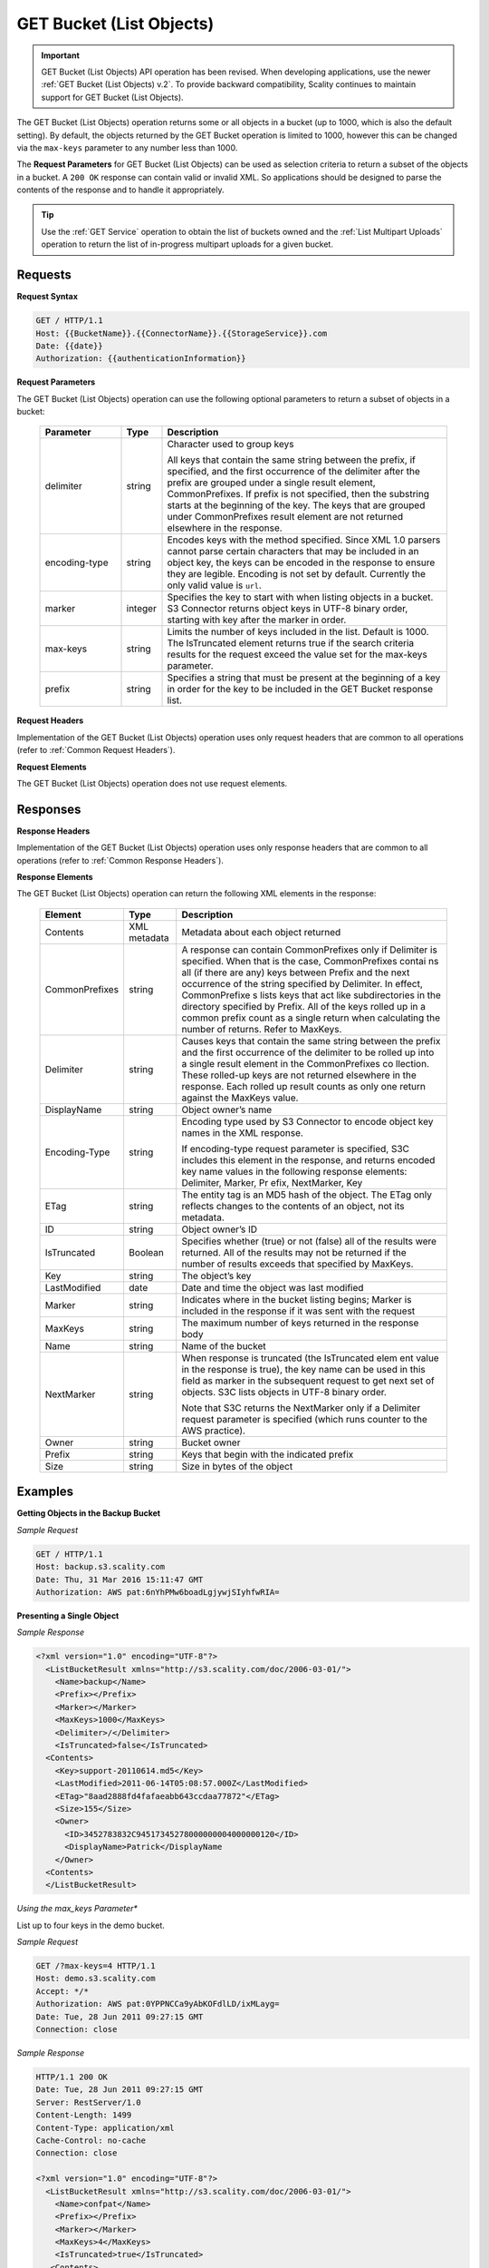 .. _GET Bucket (List Objects):

GET Bucket (List Objects)
=========================

.. important::

   GET Bucket (List Objects) API operation has been revised. When developing
   applications, use the newer :ref:`GET Bucket (List Objects) v.2`. To provide
   backward compatibility, Scality continues to maintain support for GET Bucket
   (List Objects).

The GET Bucket (List Objects) operation returns some or all objects in a
bucket (up to 1000, which is also the default setting). By default, the
objects returned by the GET Bucket operation is limited to 1000, however
this can be changed via the ``max-keys`` parameter to any number less
than 1000.

The **Request Parameters** for GET Bucket (List Objects) can be used as
selection criteria to return a subset of the objects in a bucket. A
``200 OK`` response can contain valid or invalid XML. So applications
should be designed to parse the contents of the response and to handle
it appropriately.

.. tip::

   Use the :ref:`GET Service` operation to obtain the list of buckets owned and
   the :ref:`List Multipart Uploads` operation to return the list of in-progress
   multipart uploads for a given bucket.

Requests
--------

**Request Syntax**

.. code::

   GET / HTTP/1.1
   Host: {{BucketName}}.{{ConnectorName}}.{{StorageService}}.com
   Date: {{date}}
   Authorization: {{authenticationInformation}}

**Request Parameters**

The GET Bucket (List Objects) operation can use the following optional
parameters to return a subset of objects in a bucket:

 .. tabularcolumns:: llX{0.7\textwidth}
 .. table::
    :widths: 20 10 70
    :class: longtable

    +-----------------------+-----------------------+-----------------------+
    | Parameter             | Type                  | Description           |
    +=======================+=======================+=======================+
    | delimiter             | string                | Character used to     |
    |                       |                       | group keys            |
    |                       |                       |                       |
    |                       |                       | All keys that contain |
    |                       |                       | the same string       |
    |                       |                       | between the prefix,   |
    |                       |                       | if specified, and the |
    |                       |                       | first occurrence of   |
    |                       |                       | the delimiter after   |
    |                       |                       | the prefix are        |
    |                       |                       | grouped under a       |
    |                       |                       | single result         |
    |                       |                       | element,              |
    |                       |                       | CommonPrefixes. If    |
    |                       |                       | prefix is not         |
    |                       |                       | specified, then the   |
    |                       |                       | substring starts at   |
    |                       |                       | the beginning of the  |
    |                       |                       | key. The keys that    |
    |                       |                       | are grouped under     |
    |                       |                       | CommonPrefixes result |
    |                       |                       | element are not       |
    |                       |                       | returned elsewhere in |
    |                       |                       | the response.         |
    +-----------------------+-----------------------+-----------------------+
    | encoding-type         | string                | Encodes keys with the |
    |                       |                       | method specified.     |
    |                       |                       | Since XML 1.0 parsers |
    |                       |                       | cannot parse certain  |
    |                       |                       | characters that may   |
    |                       |                       | be included in an     |
    |                       |                       | object key, the keys  |
    |                       |                       | can be encoded in the |
    |                       |                       | response to ensure    |
    |                       |                       | they are legible.     |
    |                       |                       | Encoding is not set   |
    |                       |                       | by default. Currently |
    |                       |                       | the only valid value  |
    |                       |                       | is ``url``.           |
    +-----------------------+-----------------------+-----------------------+
    | marker                | integer               | Specifies the key to  |
    |                       |                       | start with when       |
    |                       |                       | listing objects in a  |
    |                       |                       | bucket. S3 Connector  |
    |                       |                       | returns object keys   |
    |                       |                       | in UTF-8 binary       |
    |                       |                       | order, starting with  |
    |                       |                       | key after the marker  |
    |                       |                       | in order.             |
    +-----------------------+-----------------------+-----------------------+
    | max-keys              | string                | Limits the number of  |
    |                       |                       | keys included in the  |
    |                       |                       | list. Default is      |
    |                       |                       | 1000. The IsTruncated |
    |                       |                       | element returns true  |
    |                       |                       | if the search         |
    |                       |                       | criteria results for  |
    |                       |                       | the request exceed    |
    |                       |                       | the value set for the |
    |                       |                       | max-keys parameter.   |
    +-----------------------+-----------------------+-----------------------+
    | prefix                | string                | Specifies a string    |
    |                       |                       | that must be present  |
    |                       |                       | at the beginning of a |
    |                       |                       | key in order for the  |
    |                       |                       | key to be included in |
    |                       |                       | the GET Bucket        |
    |                       |                       | response list.        |
    +-----------------------+-----------------------+-----------------------+

**Request Headers**

Implementation of the GET Bucket (List Objects) operation uses only
request headers that are common to all operations (refer to :ref:`Common
Request Headers`).

**Request Elements**

The GET Bucket (List Objects) operation does not use request elements.

Responses
---------

**Response Headers**

Implementation of the GET Bucket (List Objects) operation uses only
response headers that are common to all operations (refer to :ref:`Common
Response Headers`).

**Response Elements**

The GET Bucket (List Objects) operation can return the following
XML elements in the response:

 .. tabularcolumns:: llX{0.55\textwidth}
 .. table::
    :widths: auto
    :class: longtable

    +-----------------------+-----------------------+-----------------------+
    | Element               | Type                  | Description           |
    +=======================+=======================+=======================+
    | Contents              | XML metadata          | Metadata about each   |
    |                       |                       | object returned       |
    +-----------------------+-----------------------+-----------------------+
    | CommonPrefixes        | string                | A response can        |
    |                       |                       | contain               |
    |                       |                       | CommonPrefixes only   |
    |                       |                       | if Delimiter is       |
    |                       |                       | specified. When that  |
    |                       |                       | is the case,          |
    |                       |                       | CommonPrefixes contai |
    |                       |                       | ns                    |
    |                       |                       | all (if there are     |
    |                       |                       | any) keys between     |
    |                       |                       | Prefix and the next   |
    |                       |                       | occurrence of the     |
    |                       |                       | string specified      |
    |                       |                       | by Delimiter. In      |
    |                       |                       | effect, CommonPrefixe |
    |                       |                       | s lists               |
    |                       |                       | keys that act like    |
    |                       |                       | subdirectories in the |
    |                       |                       | directory specified   |
    |                       |                       | by Prefix. All of the |
    |                       |                       | keys rolled up in a   |
    |                       |                       | common prefix count   |
    |                       |                       | as a single return    |
    |                       |                       | when calculating the  |
    |                       |                       | number of returns.    |
    |                       |                       | Refer to MaxKeys.     |
    +-----------------------+-----------------------+-----------------------+
    | Delimiter             | string                | Causes keys that      |
    |                       |                       | contain the same      |
    |                       |                       | string between the    |
    |                       |                       | prefix and the first  |
    |                       |                       | occurrence of the     |
    |                       |                       | delimiter to be       |
    |                       |                       | rolled up into a      |
    |                       |                       | single result element |
    |                       |                       | in                    |
    |                       |                       | the CommonPrefixes co |
    |                       |                       | llection.             |
    |                       |                       | These rolled-up keys  |
    |                       |                       | are not returned      |
    |                       |                       | elsewhere in the      |
    |                       |                       | response. Each rolled |
    |                       |                       | up result counts as   |
    |                       |                       | only one return       |
    |                       |                       | against               |
    |                       |                       | the MaxKeys value.    |
    +-----------------------+-----------------------+-----------------------+
    | DisplayName           | string                | Object owner’s name   |
    +-----------------------+-----------------------+-----------------------+
    | Encoding-Type         | string                | Encoding type used by |
    |                       |                       | S3 Connector to       |
    |                       |                       | encode object key     |
    |                       |                       | names in the XML      |
    |                       |                       | response.             |
    |                       |                       |                       |
    |                       |                       | If                    |
    |                       |                       | encoding-type request |
    |                       |                       | parameter is          |
    |                       |                       | specified, S3C        |
    |                       |                       | includes this element |
    |                       |                       | in the response, and  |
    |                       |                       | returns encoded key   |
    |                       |                       | name values in the    |
    |                       |                       | following response    |
    |                       |                       | elements:             |
    |                       |                       | Delimiter, Marker, Pr |
    |                       |                       | efix, NextMarker, Key |
    +-----------------------+-----------------------+-----------------------+
    | ETag                  | string                | The entity tag is an  |
    |                       |                       | MD5 hash of the       |
    |                       |                       | object. The ETag only |
    |                       |                       | reflects changes to   |
    |                       |                       | the contents of an    |
    |                       |                       | object, not its       |
    |                       |                       | metadata.             |
    +-----------------------+-----------------------+-----------------------+
    | ID                    | string                | Object owner’s ID     |
    +-----------------------+-----------------------+-----------------------+
    | IsTruncated           | Boolean               | Specifies whether     |
    |                       |                       | (true) or not (false) |
    |                       |                       | all of the results    |
    |                       |                       | were returned. All of |
    |                       |                       | the results may not   |
    |                       |                       | be returned if the    |
    |                       |                       | number of results     |
    |                       |                       | exceeds that          |
    |                       |                       | specified by MaxKeys. |
    +-----------------------+-----------------------+-----------------------+
    | Key                   | string                | The object’s key      |
    +-----------------------+-----------------------+-----------------------+
    | LastModified          | date                  | Date and time the     |
    |                       |                       | object was last       |
    |                       |                       | modified              |
    +-----------------------+-----------------------+-----------------------+
    | Marker                | string                | Indicates where in    |
    |                       |                       | the bucket listing    |
    |                       |                       | begins; Marker is     |
    |                       |                       | included in the       |
    |                       |                       | response if it was    |
    |                       |                       | sent with the request |
    +-----------------------+-----------------------+-----------------------+
    | MaxKeys               | string                | The maximum number of |
    |                       |                       | keys returned in the  |
    |                       |                       | response body         |
    +-----------------------+-----------------------+-----------------------+
    | Name                  | string                | Name of the bucket    |
    +-----------------------+-----------------------+-----------------------+
    | NextMarker            | string                | When response is      |
    |                       |                       | truncated             |
    |                       |                       | (the IsTruncated elem |
    |                       |                       | ent                   |
    |                       |                       | value in the response |
    |                       |                       | is true), the key     |
    |                       |                       | name can be used in   |
    |                       |                       | this field            |
    |                       |                       | as marker in the      |
    |                       |                       | subsequent request to |
    |                       |                       | get next set of       |
    |                       |                       | objects. S3C lists    |
    |                       |                       | objects in UTF-8      |
    |                       |                       | binary order.         |
    |                       |                       |                       |
    |                       |                       | Note that S3C returns |
    |                       |                       | the NextMarker only   |
    |                       |                       | if a Delimiter        |
    |                       |                       | request parameter is  |
    |                       |                       | specified (which runs |
    |                       |                       | counter to the AWS    |
    |                       |                       | practice).            |
    +-----------------------+-----------------------+-----------------------+
    | Owner                 | string                | Bucket owner          |
    +-----------------------+-----------------------+-----------------------+
    | Prefix                | string                | Keys that begin with  |
    |                       |                       | the indicated prefix  |
    +-----------------------+-----------------------+-----------------------+
    | Size                  | string                | Size in bytes of the  |
    |                       |                       | object                |
    +-----------------------+-----------------------+-----------------------+

Examples
--------

**Getting Objects in the Backup Bucket**

*Sample Request*

.. code::

   GET / HTTP/1.1
   Host: backup.s3.scality.com
   Date: Thu, 31 Mar 2016 15:11:47 GMT
   Authorization: AWS pat:6nYhPMw6boadLgjywjSIyhfwRIA=

**Presenting a Single Object**


*Sample Response*

.. code::

   <?xml version="1.0" encoding="UTF-8"?>
     <ListBucketResult xmlns="http://s3.scality.com/doc/2006-03-01/">
       <Name>backup</Name>
       <Prefix></Prefix>
       <Marker></Marker>
       <MaxKeys>1000</MaxKeys>
       <Delimiter>/</Delimiter>
       <IsTruncated>false</IsTruncated>
     <Contents>
       <Key>support-20110614.md5</Key>
       <LastModified>2011-06-14T05:08:57.000Z</LastModified>
       <ETag>"8aad2888fd4fafaeabb643ccdaa77872"</ETag>
       <Size>155</Size>
       <Owner>
         <ID>3452783832C94517345278000000004000000120</ID>
         <DisplayName>Patrick</DisplayName
       </Owner>
     <Contents>
     </ListBucketResult>

*Using the max_keys Parameter**

List up to four keys in the demo bucket.

*Sample Request*

.. code::

   GET /?max-keys=4 HTTP/1.1
   Host: demo.s3.scality.com
   Accept: */*
   Authorization: AWS pat:0YPPNCCa9yAbKOFdlLD/ixMLayg=
   Date: Tue, 28 Jun 2011 09:27:15 GMT
   Connection: close

*Sample Response*

.. code::

   HTTP/1.1 200 OK
   Date: Tue, 28 Jun 2011 09:27:15 GMT
   Server: RestServer/1.0
   Content-Length: 1499
   Content-Type: application/xml
   Cache-Control: no-cache
   Connection: close

   <?xml version="1.0" encoding="UTF-8"?>
     <ListBucketResult xmlns="http://s3.scality.com/doc/2006-03-01/">
       <Name>confpat</Name>
       <Prefix></Prefix>
       <Marker></Marker>
       <MaxKeys>4</MaxKeys>
       <IsTruncated>true</IsTruncated>
      <Contents>
        <Key>DS_Store</Key>
        <LastModified>2011-06-26T23:45:35.000Z</LastModified>
        <ETag>"02674163a1999de7c3fe664ae6f3085e"</ETag>
        <Size>12292</Size>
        <Owner>
          <ID>3452783832C94517345278000000004000000120</ID>
          <DisplayName>pat</DisplayName>
        </Owner>
        <StorageClass>STANDARD</StorageClass>
      </Contents>
      <Contents>
        <Key>Aziende/cluster.sh</Key>
        <LastModified>2011-05-20T14:33:37.000Z</LastModified>
        <ETag>"45ecf8f5ebc7740b034c40e0412250ec"</ETag>
        <Size>74</Size>
        <Owner>
          <ID>3452783832C94517345278000000004000000120</ID>
          <DisplayName>pat</DisplayName>
        </Owner>
        <StorageClass>STANDARD</StorageClass>
      </Contents>
   </ListBucketResult>

**Using Prefix and Delimiter**

*Sample Request*

The following keys are present in the sample bucket:

-  greatshot.raw
-  photographs/2006/January/greatshot.raw
-  photographs/2006/February/greatshot_a.raw
-  photographs/2006/February/greatshot_b.raw
-  photographs/2006/February/greatshot_c.raw

The following GET request specifies the delimiter parameter with value
“/”.

.. code::

   GET /?delimiter=/ HTTP/1.1
   Host: example-bucket.s3.scality.com
   Date: Wed, 01 Mar  2006 12:00:00 GMT
   Authorization: {{authorizationString}}

The key greatshot.raw does not contain the delimiter character, and
S3 Connector returns it in the Contents element in the response. However, all other
keys contain the delimiter character. S3C groups these keys and returns a
single CommonPrefixes element with the common prefix value
``photographs/``, which is a substring from the beginning of these keys
to the first occurrence of the specified delimiter.

.. code::

   <ListBucketResult xmlns="http://s3.scality.com/doc/2006-03-01/">
     <Name>example-bucket</Name>
     <Prefix></Prefix>
     <Marker></Marker>
     <MaxKeys>1000</MaxKeys>
     <Delimiter>/</Delimiter>
     <IsTruncated>false</IsTruncated>
     <Contents>
       <Key>greatshot.raw</Key>
       <LastModified>2011-02-26T01:56:20.000Z</LastModified>
       <ETag>"bf1d737a4d46a19f3bced6905cc8b902"</ETag>
       <Size>142863</Size>
       <Owner>
         <ID>accessKey-user-id</ID>
         <DisplayName>display-name</DisplayName>
       </Owner>
     </Contents>
     <CommonPrefixes>
       <Prefix>photographs/</Prefix>
     </CommonPrefixes>
   </ListBucketResult>

The following GET request specifies the delimiter parameter with value
“/”, and the prefix parameter with value ``photographs/2006/``.

.. code::

   GET /?prefix=photographs/2006/&delimiter=/ HTTP/1.1
   Host: example-bucket.s3.scality.com
   Date: Wed, 01 Mar  2006 12:00:00 GMT
   Authorization: {{authorizationString}}

In response, S3 Connector returns only the keys that start with the specified prefix.
Further, it uses the delimiter character to group keys that contain the
same substring until the first occurrence of the delimiter character
after the specified prefix. For each such key group S3C returns one
CommonPrefixes element in the response. The keys grouped under this
CommonPrefixes element are not returned elsewhere in the response. The
value returned in the CommonPrefixes element is a substring, from the
beginning of the key to the first occurrence of the specified delimiter
after the prefix.

.. code::

   <ListBucketResult xmlns="http://s3.scality.com/doc/2006-03-01/">
     <Name>example-bucket</Name>
     <Prefix>photographs/2006/</Prefix>
     <Marker></Marker>
     <MaxKeys>1000</MaxKeys>
     <Delimiter>/</Delimiter>
     <IsTruncated>false</IsTruncated>
     <CommonPrefixes>
       <Prefix>photographs/2006/February/</Prefix>
    </CommonPrefixes>
     <CommonPrefixes>
       <Prefix>photographs/2006/January/</Prefix>
     </CommonPrefixes>
   </ListBucketResult>
